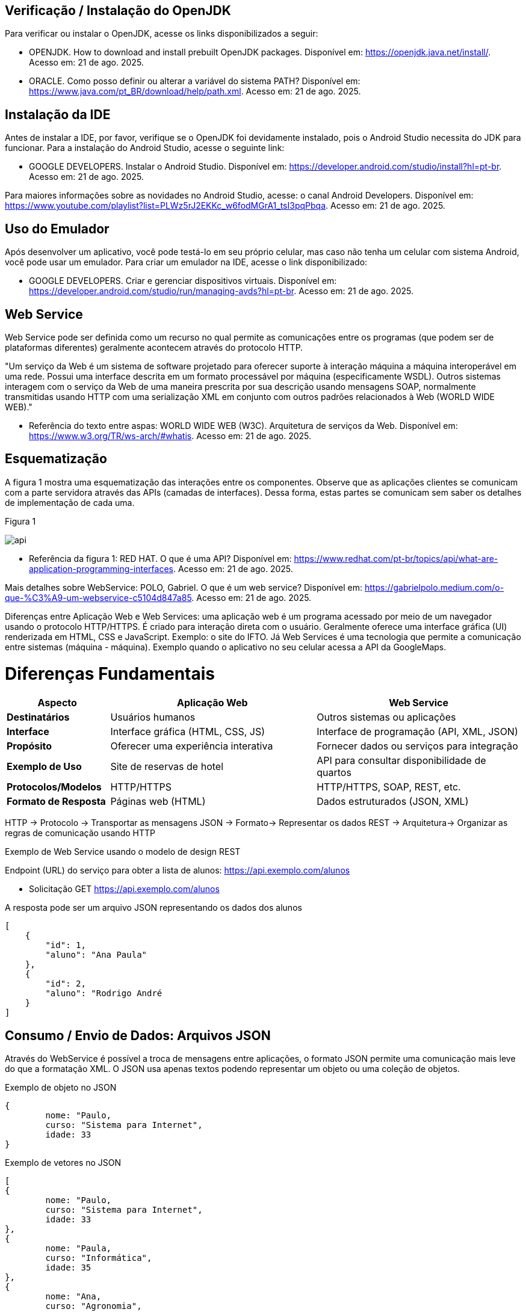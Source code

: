 //caminho padrão para imagens
:imagesdir: images
:figure-caption: Figura
:doctype: book

//gera apresentacao
//pode se baixar os arquivos e add no diretório
:revealjsdir: https://cdnjs.cloudflare.com/ajax/libs/reveal.js/3.8.0

//GERAR ARQUIVOS
//make slides
//make ebook

== Verificação / Instalação do OpenJDK

Para verificar ou instalar o OpenJDK, acesse os links disponibilizados a seguir:

- OPENJDK. How to download and install prebuilt OpenJDK packages. Disponível em: https://openjdk.java.net/install/. Acesso em: 21 de ago. 2025.
- ORACLE. Como posso definir ou alterar a variável do sistema PATH? Disponível em: https://www.java.com/pt_BR/download/help/path.xml. Acesso em: 21 de ago. 2025.

== Instalação da IDE

Antes de instalar a IDE, por favor, verifique se o OpenJDK foi devidamente instalado, pois o Android Studio necessita do JDK para funcionar. Para a instalação do Android Studio, acesse o seguinte link:

- GOOGLE DEVELOPERS. Instalar o Android Studio. Disponível em: https://developer.android.com/studio/install?hl=pt-br. Acesso em: 21 de ago. 2025.

Para maiores informações sobre as novidades no Android Studio, acesse: o canal Android Developers. Disponível em: https://www.youtube.com/playlist?list=PLWz5rJ2EKKc_w6fodMGrA1_tsI3pqPbqa. Acesso em: 21 de ago. 2025.

== Uso do Emulador

Após desenvolver um aplicativo, você pode testá-lo em seu próprio celular, mas caso não tenha um celular com sistema Android, você pode usar um emulador. Para criar um emulador na IDE, acesse o link disponibilizado: 

- GOOGLE DEVELOPERS. Criar e gerenciar dispositivos virtuais. Disponível em: https://developer.android.com/studio/run/managing-avds?hl=pt-br. Acesso em: 21 de ago. 2025.

== Web Service

Web Service pode ser definida como um recurso no qual permite as comunicações entre os programas (que podem ser de plataformas diferentes) geralmente acontecem através do protocolo HTTP.

"Um serviço da Web é um sistema de software projetado para oferecer suporte à interação máquina a máquina interoperável em uma rede. Possui uma interface descrita em um formato processável por máquina (especificamente WSDL). Outros sistemas interagem com o serviço da Web de uma maneira prescrita por sua descrição usando mensagens SOAP, normalmente transmitidas usando HTTP com uma serialização XML em conjunto com outros padrões relacionados à Web (WORLD WIDE WEB)."

- Referência do texto entre aspas: WORLD WIDE WEB (W3C). Arquitetura de serviços da Web. Disponível em: https://www.w3.org/TR/ws-arch/#whatis. Acesso em: 21 de ago. 2025.

== Esquematização

A figura 1 mostra uma esquematização das interações entre os componentes. Observe que as aplicações clientes se comunicam com a parte servidora através das APIs (camadas de interfaces). Dessa forma, estas partes se comunicam sem saber os detalhes de implementação de cada uma.

Figura 1

image::api.png[]

- Referência da figura 1: RED HAT. O que é uma API? Disponível em: https://www.redhat.com/pt-br/topics/api/what-are-application-programming-interfaces. Acesso em: 21 de ago. 2025.

Mais detalhes sobre WebService: POLO, Gabriel. O que é um web service? Disponível em: https://gabrielpolo.medium.com/o-que-%C3%A9-um-webservice-c5104d847a85. Acesso em: 21 de ago. 2025.

Diferenças entre Aplicação Web e Web Services: uma aplicação web é um programa acessado por meio de um navegador usando o protocolo HTTP/HTTPS. É criado para interação direta com o usuário. Geralmente oferece uma interface gráfica (UI) renderizada em HTML, CSS e JavaScript. Exemplo: o site do IFTO. Já Web Services é uma tecnologia que permite a comunicação entre sistemas (máquina - máquina). Exemplo quando o aplicativo no seu celular acessa a API da GoogleMaps.

= Diferenças Fundamentais

[cols="1,2,2", options="header"]
|===
| *Aspecto*             | *Aplicação Web*                          | *Web Service*
| *Destinatários*       | Usuários humanos                         | Outros sistemas ou aplicações
| *Interface*           | Interface gráfica (HTML, CSS, JS)        | Interface de programação (API, XML, JSON)
| *Propósito*           | Oferecer uma experiência interativa      | Fornecer dados ou serviços para integração
| *Exemplo de Uso*      | Site de reservas de hotel                | API para consultar disponibilidade de quartos
| *Protocolos/Modelos*  | HTTP/HTTPS                               | HTTP/HTTPS, SOAP, REST, etc.
| *Formato de Resposta* | Páginas web (HTML)                       | Dados estruturados (JSON, XML)
|===

HTTP -> Protocolo -> Transportar as mensagens
JSON -> Formato-> Representar os dados
REST -> Arquitetura-> Organizar as regras de comunicação usando HTTP

Exemplo de Web Service usando o modelo de design REST

Endpoint (URL) do serviço para obter a lista de alunos: https://api.exemplo.com/alunos

- Solicitação GET https://api.exemplo.com/alunos

A resposta pode ser um arquivo JSON representando os dados dos alunos
[source,xml]
[
    {
        "id": 1,
        "aluno": "Ana Paula"
    },
    {
        "id": 2,
        "aluno": "Rodrigo André
    }
]

== Consumo / Envio de Dados: Arquivos JSON

Através do WebService é possível a troca de mensagens entre aplicações, o formato JSON permite uma comunicação mais leve do que a formatação XML. O JSON usa apenas textos podendo representar um objeto ou uma coleção de objetos. 

Exemplo de objeto no JSON
[source,xml]
{
	nome: "Paulo,
	curso: "Sistema para Internet",
	idade: 33
}

Exemplo de vetores no JSON
[source,xml]
[
{
	nome: "Paulo,
	curso: "Sistema para Internet",
	idade: 33
},
{
	nome: "Paula,
	curso: "Informática",
	idade: 35
},
{
	nome: "Ana,
	curso: "Agronomia",
	idade: 25
}
]

Mais detalhes sobre JSON: JSON org. Introdução ao JSON. Disponível em: https://www.json.org/json-pt.html. Acesso em: 21 de ago. 2025.

Exemplos práticos

Consumo/envio JSON sem biblioteca (exemplo um)

- activity_main.xml
[source,xml]
<?xml version="1.0" encoding="utf-8"?>
<LinearLayout xmlns:android="http://schemas.android.com/apk/res/android"
    xmlns:tools="http://schemas.android.com/tools"
    android:layout_width="match_parent"
    android:layout_height="match_parent"
    android:layout_margin="10dp"
    android:orientation="vertical"
    android:padding="10dp"
    tools:context=".MainActivity">
    <EditText
        android:id="@+id/editTextNome"
        android:layout_width="match_parent"
        android:layout_height="wrap_content"
        android:hint="Digite seu Nome" />
    <EditText
        android:id="@+id/editTextDisciplina"
        android:layout_width="match_parent"
        android:layout_height="wrap_content"
        android:hint="Digite o nome da Disciplina" />
    <EditText
        android:id="@+id/editTextNota"
        android:layout_width="match_parent"
        android:layout_height="wrap_content"
        android:hint="Digite a Nota"
        android:inputType="number" />
    <LinearLayout
        android:layout_width="match_parent"
        android:layout_height="wrap_content"
        android:orientation="horizontal">
        <Button
            android:id="@+id/buttonAdicionar"
            android:layout_width="0dp"
            android:layout_height="wrap_content"
            android:onClick="criarLista"
            android:layout_weight="1"
            android:text="A" />
        <Button
            android:id="@+id/buttonGerar"
            android:layout_width="0dp"
            android:layout_height="wrap_content"
            android:onClick="gerarJson"
            android:layout_weight="1"
            android:text="G" />
        <Button
            android:id="@+id/buttonConsumir"
            android:layout_width="0dp"
            android:layout_height="wrap_content"
            android:onClick="abrirTela"
            android:layout_weight="1"
            android:text="C" />
    </LinearLayout>
    <TextView
        android:id="@+id/textViewResultado"
        android:layout_width="wrap_content"
        android:layout_height="wrap_content"
        android:text="Resultado" />
</LinearLayout>

- activity_segunda.xml
[source,xml]
<?xml version="1.0" encoding="utf-8"?>
<LinearLayout xmlns:android="http://schemas.android.com/apk/res/android"
    android:layout_width="match_parent"
    android:layout_height="match_parent"
    android:layout_margin="10dp"
    android:orientation="vertical"
    android:padding="10dp">
    <ListView
        android:id="@+id/listViewDados"
        android:layout_width="match_parent"
        android:layout_height="match_parent" />
</LinearLayout>

- Estudante.java
[source,java]
public class Estudante {
    private  String nome,disciplina;
    private  int nota;
    public Estudante(String nome, String disciplina, int nota) {
        this.nome = nome;
        this.disciplina = disciplina;
        this.nota = nota;
    }
    public Estudante() {
    }
    public String getNome() {
        return nome;
    }
    public void setNome(String nome) {
        this.nome = nome;
    }
    public String getDisciplina() {
        return disciplina;
    }
    public void setDisciplina(String disciplina) {
        this.disciplina = disciplina;
    }
    public int getNota() {
        return nota;
    }
    public void setNota(int nota) {
        this.nota = nota;
    }
    @Override
    public String toString() {
        return "Estudante{" +
                "nome='" + nome + '\'' +
                '}';
    }
}

- MainActivity.java
[source,java]
import android.content.Intent;
import android.os.Bundle;
import android.view.View;
import android.widget.EditText;
import android.widget.TextView;
import android.widget.Toast;
import androidx.appcompat.app.AppCompatActivity;
import org.json.JSONArray;
import org.json.JSONException;
import org.json.JSONObject;
import java.util.ArrayList;
import java.util.List;
public class MainActivity extends AppCompatActivity {
    private EditText editTextNome, editTextDisciplina, editTextNota;
    private List<Estudante> lista;
    private TextView textViewResultado;
    private String retorno;
    @Override
    protected void onCreate(Bundle savedInstanceState) {
        super.onCreate(savedInstanceState);
        setContentView(R.layout.activity_main);
        editTextNome = findViewById(R.id.editTextNome);
        editTextDisciplina = findViewById(R.id.editTextDisciplina);
        editTextNota = findViewById(R.id.editTextNota);
        textViewResultado = findViewById(R.id.textViewResultado);
        lista = new ArrayList<>();
    }
    public void criarLista(View v) {
        try {
            int nota = Integer.parseInt(editTextNota.getText().toString());
            lista.add(new Estudante(
                    editTextNome.getText().toString(),
                    editTextDisciplina.getText().toString(),
                    nota
            ));
            Toast.makeText(getApplicationContext(), "Item inserido", Toast.LENGTH_SHORT).show();
        } catch (NumberFormatException e) {
            Toast.makeText(getApplicationContext(), "Digite uma nota válida", Toast.LENGTH_SHORT).show();
        }
    }
    public String criarJson() {
        JSONArray jsonArray = new JSONArray();
        for (Estudante est : lista) {
            JSONObject jsonObject = new JSONObject();
            try {
                jsonObject.put("nomeEstudante", est.getNome());
                jsonObject.put("disciplinaEstudante", est.getDisciplina());
                jsonObject.put("notaEstudante", est.getNota());
                jsonArray.put(jsonObject);
            } catch (JSONException e) {
                e.printStackTrace();
            }
        }
        return "{\"estudantes\":" + jsonArray.toString() + "}";
    }
    public void gerarJson(View v) {
        retorno = criarJson();
        textViewResultado.setText(retorno);
    }
    public void abrirTela(View v) {
        if (retorno == null || retorno.isEmpty()) {
            Toast.makeText(this, "Nenhum dado gerado", Toast.LENGTH_SHORT).show();
            return;
        }
        Intent intent = new Intent(getApplicationContext(), SegundaActivity.class);
        intent.putExtra("dados", retorno);
        startActivity(intent);
    }
}

- SegundaActivity.java
[source,java]
import android.os.Bundle;
import android.view.View;
import android.widget.AdapterView;
import android.widget.ArrayAdapter;
import android.widget.ListView;
import androidx.appcompat.app.AlertDialog;
import androidx.appcompat.app.AppCompatActivity;
import org.json.JSONArray;
import org.json.JSONException;
import org.json.JSONObject;
import java.util.ArrayList;
import java.util.List;
public class SegundaActivity extends AppCompatActivity implements AdapterView.OnItemClickListener {
    private String dadosJSON;
    private ListView listView;
    private List<Estudante> lista;
    private ArrayAdapter<Estudante> adapter;
    @Override
    protected void onCreate(Bundle savedInstanceState) {
        super.onCreate(savedInstanceState);
        setContentView(R.layout.activity_segunda);
        dadosJSON = getIntent().getStringExtra("dados");
        listView = findViewById(R.id.listViewDados);
        lista = consumirJSON();
        adapter = new ArrayAdapter<>(this, android.R.layout.simple_list_item_1, lista);
        listView.setAdapter(adapter);
        listView.setOnItemClickListener(this);
    }
    @Override
    public void onItemClick(AdapterView<?> parent, View view, int position, long id) {
        AlertDialog alertDialog = new AlertDialog.Builder(this)
                .setTitle("Dados Estudante")
                .setMessage("Nome: " + lista.get(position).getNome()
                        + "\nDisciplina: " + lista.get(position).getDisciplina()
                        + "\nNota: " + lista.get(position).getNota())
                .setPositiveButton("OK", null)
                .create();
        alertDialog.show();
    }
    private List<Estudante> consumirJSON() {
        List<Estudante> listaEstudantes = new ArrayList<>();
        try {
            JSONObject jsonObject = new JSONObject(dadosJSON);
            JSONArray jsonArray = jsonObject.getJSONArray("estudantes");
            for (int i = 0; i < jsonArray.length(); i++) {
                JSONObject object = jsonArray.getJSONObject(i);
                Estudante estudante = new Estudante();
                estudante.setNome(object.getString("nomeEstudante"));
                estudante.setDisciplina(object.getString("disciplinaEstudante"));
                estudante.setNota(object.getInt("notaEstudante"));
                listaEstudantes.add(estudante);
            }
        } catch (JSONException e) {
            e.printStackTrace();
        }
        return listaEstudantes;
    }
}

No exemplo anterior foi usado o JSON de forma nativa. Existe uma opção mais fácil para criar e consumir o arquivo usando outras bibliotecas. Veja o exemplo do mesmo projeto, porém usando a biblioteca Gson.

Consumo/envio JSON com biblioteca (exemplo dois)

Inicialmente deve-se adicionar a biblioteca GSON no projeto, portanto, no arquivo Gradle na área de dependências, adicione a linha: implementation("com.google.code.gson:gson:2.11.0")

- Estudante.java
[source,java]
public class Estudante {
    private String nome;
    private String disciplina;
    private int nota;
    public Estudante(String nome, String disciplina, int nota) {
        this.nome = nome;
        this.disciplina = disciplina;
        this.nota = nota;
    }
    public Estudante() {}
    public String getNome() {
        return nome;
    }
    public void setNome(String nome) {
        this.nome = nome;
    }
    public String getDisciplina() {
        return disciplina;
    }
    public void setDisciplina(String disciplina) {
        this.disciplina = disciplina;
    }
    public int getNota() {
        return nota;
    }
    public void setNota(int nota) {
        this.nota = nota;
    }
    @Override
    public String toString() {
        return nome + " - " + disciplina + " (" + nota + ")";
    }
}

- activity_main.xml
[source,xml]
<?xml version="1.0" encoding="utf-8"?>
<LinearLayout xmlns:android="http://schemas.android.com/apk/res/android"
    android:layout_width="match_parent"
    android:layout_height="match_parent"
    android:orientation="vertical"
    android:padding="16dp">
    <EditText
        android:id="@+id/editTextNome"
        android:layout_width="match_parent"
        android:layout_height="wrap_content"
        android:hint="Digite seu Nome" />
    <EditText
        android:id="@+id/editTextDisciplina"
        android:layout_width="match_parent"
        android:layout_height="wrap_content"
        android:hint="Digite a Disciplina" />
    <EditText
        android:id="@+id/editTextNota"
        android:layout_width="match_parent"
        android:layout_height="wrap_content"
        android:hint="Digite a Nota"
        android:inputType="number" />
    <LinearLayout
        android:layout_width="match_parent"
        android:layout_height="wrap_content"
        android:orientation="horizontal"
        android:layout_marginTop="12dp">
        <Button
            android:id="@+id/buttonAdd"
            android:layout_width="0dp"
            android:layout_height="wrap_content"
            android:layout_weight="1"
            android:onClick="criarLista"
            android:text="Adicionar" />
        <Button
            android:id="@+id/buttonGerar"
            android:layout_width="0dp"
            android:layout_height="wrap_content"
            android:layout_weight="1"
            android:onClick="gerarJSON"
            android:text="Gerar JSON" />
        <Button
            android:id="@+id/buttonConsumir"
            android:layout_width="0dp"
            android:layout_height="wrap_content"
            android:layout_weight="1"
            android:onClick="abrirTela"
            android:text="Consumir" />
    </LinearLayout>
    <TextView
        android:id="@+id/textViewResultado"
        android:layout_width="match_parent"
        android:layout_height="wrap_content"
        android:text="Resultado aparecerá aqui"
        android:layout_marginTop="12dp" />
</LinearLayout>

- activity_segunda.xml
[source,xml]
<?xml version="1.0" encoding="utf-8"?>
<LinearLayout xmlns:android="http://schemas.android.com/apk/res/android"
    android:layout_width="match_parent"
    android:layout_height="match_parent"
    android:orientation="vertical"
    android:padding="16dp">
    <ListView
        android:id="@+id/listViewDados"
        android:layout_width="match_parent"
        android:layout_height="match_parent" />
</LinearLayout>

- MainActivity.java
[source,java]
import android.os.Bundle;
import androidx.activity.EdgeToEdge;
import androidx.appcompat.app.AppCompatActivity;
import androidx.core.graphics.Insets;
import androidx.core.view.ViewCompat;
import androidx.core.view.WindowInsetsCompat;
import androidx.appcompat.app.AppCompatActivity;
import android.content.Intent;
import android.os.Bundle;
import android.view.View;
import android.widget.EditText;
import android.widget.TextView;
import android.widget.Toast;
import com.google.gson.Gson;
import java.util.ArrayList;
import java.util.List;
public class MainActivity extends AppCompatActivity {
    private EditText editTextNome, editTextDisciplina, editTextNota;
    private TextView textViewResultado;
    private List<Estudante> lista;
    private String retorno;
    @Override
    protected void onCreate(Bundle savedInstanceState) {
        super.onCreate(savedInstanceState);
        setContentView(R.layout.activity_main);
        editTextNome = findViewById(R.id.editTextNome);
        editTextDisciplina = findViewById(R.id.editTextDisciplina);
        editTextNota = findViewById(R.id.editTextNota);
        textViewResultado = findViewById(R.id.textViewResultado);
        lista = new ArrayList<>();
    }
    public void criarLista(View v) {
        try {
            int nota = Integer.parseInt(editTextNota.getText().toString());
            lista.add(new Estudante(
                    editTextNome.getText().toString(),
                    editTextDisciplina.getText().toString(),
                    nota
            ));
            Toast.makeText(getApplicationContext(), "Item inserido", Toast.LENGTH_SHORT).show();
        } catch (NumberFormatException e) {
            Toast.makeText(getApplicationContext(), "Digite uma nota válida", Toast.LENGTH_SHORT).show();
        }
    }
    public String criarJSON(List<Estudante> dados) {
        Gson gson = new Gson();
        return gson.toJson(dados); 
    }
    public void gerarJSON(View v) {
        retorno = criarJSON(lista);
        textViewResultado.setText(retorno);
    }
    public void abrirTela(View v) {
        if (retorno == null || retorno.isEmpty()) {
            Toast.makeText(this, "Nenhum dado gerado", Toast.LENGTH_SHORT).show();
            return;
        }
        Intent it = new Intent(getApplicationContext(), SegundaActivity.class);
        it.putExtra("dados", retorno);
        startActivity(it);
    }
}

- SegundaActivity.java
[source,java]
import android.os.Bundle;
import androidx.activity.EdgeToEdge;
import androidx.appcompat.app.AppCompatActivity;
import androidx.core.graphics.Insets;
import androidx.core.view.ViewCompat;
import androidx.core.view.WindowInsetsCompat;
import androidx.appcompat.app.AppCompatActivity;
import android.os.Bundle;
import android.widget.ArrayAdapter;
import android.widget.ListView;
import android.widget.Toast;
import com.google.gson.Gson;
import com.google.gson.reflect.TypeToken;
import java.lang.reflect.Type;
import java.util.List;
public class SegundaActivity extends AppCompatActivity {
    private String dadosJSON;
    private ListView listView;
    private List<Estudante> lista;
    private ArrayAdapter<Estudante> adapter;
    @Override
    protected void onCreate(Bundle savedInstanceState) {
        super.onCreate(savedInstanceState);
        setContentView(R.layout.activity_segunda);
        dadosJSON = getIntent().getStringExtra("dados");
        listView = findViewById(R.id.listViewDados);
        lista = consumirJSON();
        if (lista != null) {
            adapter = new ArrayAdapter<>(this, android.R.layout.simple_list_item_1, lista);
            listView.setAdapter(adapter);
        }
    }
    private List<Estudante> consumirJSON() {
        if (dadosJSON != null) {
            Gson gson = new Gson();
            Type type = new TypeToken<List<Estudante>>() {}.getType();
            List<Estudante> listaEstudantes = gson.fromJson(dadosJSON, type);
            Toast.makeText(getApplicationContext(), "Carregado: " + listaEstudantes.size() + " itens", Toast.LENGTH_SHORT).show();
            return listaEstudantes;
        }
        return null;
    }
}

Classe TypenToken: classe genérica presente na lib GSON que possibilita obter um tipo de dado em tempo de execução e recuperá-lo. Para mais detalhes da classe acesse a documentação do Java, disponível em: https://www.javadoc.io/doc/com.google.code.gson/gson/2.6.2/com/google/gson/reflect/TypeToken.html.















